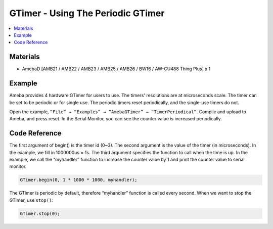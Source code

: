 GTimer - Using The Periodic GTimer
==================================

.. contents::
  :local:
  :depth: 2

Materials
---------

- AmebaD [AMB21 / AMB22 / AMB23 / AMB25 / AMB26 / BW16 / AW-CU488 Thing Plus] x 1

Example
-------

Ameba provides 4 hardware GTimer for users to use. The timers' resolutions are at microseconds scale.
The timer can be set to be periodic or for single use. The periodic timers reset periodically, and the single-use timers do not.

Open the example, ``“File” → “Examples” → “AmebaGTimer” → “TimerPeriodical”``. Compile and upload to Ameba, and press reset.
In the Serial Monitor, you can see the counter value is increased periodically.

Code Reference
--------------

The first argument of begin() is the timer id (0~3).
The second argument is the value of the timer (in microseconds). In the example, we fill in 1000000us = 1s.
The third argument specifies the function to call when the time is up. In the example, we call the “myhandler” function to increase the counter value by 1 and print the counter value to serial monitor.

.. code-block:: c++

    GTimer.begin(0, 1 * 1000 * 1000, myhandler);

The GTimer is periodic by default, therefore “myhandler” function is called every second. When we want to stop the GTimer, use ``stop()``:

.. code-block:: c++
    
    GTimer.stop(0);